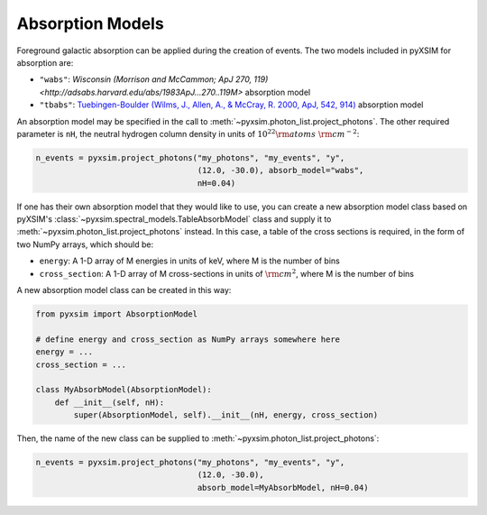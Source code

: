 .. _absorb-models:

Absorption Models
=================

Foreground galactic absorption can be applied during the creation of events. 
The two models included in pyXSIM for absorption are:

* ``"wabs"``: `Wisconsin (Morrison and McCammon; ApJ 270, 119) <http://adsabs.harvard.edu/abs/1983ApJ...270..119M>` 
  absorption model
* ``"tbabs"``: `Tuebingen-Boulder (Wilms, J., Allen, A., & McCray, R. 2000, ApJ, 542, 914) <http://adsabs.harvard.edu/abs/2000ApJ...542..914W>`_
  absorption model

An absorption model may be specified in the call to 
:meth:`~pyxsim.photon_list.project_photons`. The other required 
parameter is ``nH``, the neutral hydrogen column density in units of 
:math:`10^{22} \rm{atoms}~\rm{cm}^{-2}`:

.. code-block:: python

    n_events = pyxsim.project_photons("my_photons", "my_events", "y", 
                                      (12.0, -30.0), absorb_model="wabs", 
                                      nH=0.04)

If one has their own absorption model that they would like to use, you can 
create a new absorption model class based on pyXSIM's 
:class:`~pyxsim.spectral_models.TableAbsorbModel` class and supply it to 
:meth:`~pyxsim.photon_list.project_photons` instead. In this case, a table of 
the cross sections is required, in the form of two NumPy arrays, which should 
be:

* ``energy``: A 1-D array of M energies in units of keV, where M is the number 
  of bins
* ``cross_section``: A 1-D array of M cross-sections in units of 
  :math:`\rm{cm}^2`, where M is the number of bins

A new absorption model class can be created in this way:

.. code-block:: python

    from pyxsim import AbsorptionModel

    # define energy and cross_section as NumPy arrays somewhere here
    energy = ...
    cross_section = ...
 
    class MyAbsorbModel(AbsorptionModel):
        def __init__(self, nH):
            super(AbsorptionModel, self).__init__(nH, energy, cross_section)
    
Then, the name of the new class can be supplied to 
:meth:`~pyxsim.photon_list.project_photons`:

.. code-block:: python

    n_events = pyxsim.project_photons("my_photons", "my_events", "y", 
                                      (12.0, -30.0), 
                                      absorb_model=MyAbsorbModel, nH=0.04)

